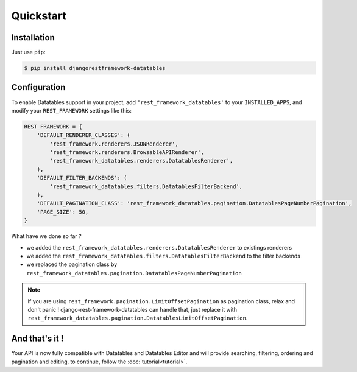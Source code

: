Quickstart
==========

Installation
------------

Just use ``pip``:

.. code:: bash

    $ pip install djangorestframework-datatables

Configuration
-------------

To enable Datatables support in your project, add ``'rest_framework_datatables'`` to your ``INSTALLED_APPS``, and modify your ``REST_FRAMEWORK`` settings like this:

.. code:: python

    REST_FRAMEWORK = {
        'DEFAULT_RENDERER_CLASSES': (
            'rest_framework.renderers.JSONRenderer',
            'rest_framework.renderers.BrowsableAPIRenderer',
            'rest_framework_datatables.renderers.DatatablesRenderer',
        ),
        'DEFAULT_FILTER_BACKENDS': (
            'rest_framework_datatables.filters.DatatablesFilterBackend',
        ),
        'DEFAULT_PAGINATION_CLASS': 'rest_framework_datatables.pagination.DatatablesPageNumberPagination',
        'PAGE_SIZE': 50,
    }

What have we done so far ?

- we added the ``rest_framework_datatables.renderers.DatatablesRenderer`` to existings renderers
- we added the ``rest_framework_datatables.filters.DatatablesFilterBackend`` to the filter backends
- we replaced the pagination class by ``rest_framework_datatables.pagination.DatatablesPageNumberPagination``

.. note::

    If you are using ``rest_framework.pagination.LimitOffsetPagination`` as pagination class, relax and don't panic !
    django-rest-framework-datatables can handle that, just replace it with ``rest_framework_datatables.pagination.DatatablesLimitOffsetPagination``.

And that's it !
---------------

Your API is now fully compatible with Datatables and Datatables Editor and will provide searching, filtering, ordering and pagination and editing, to continue, follow the :doc:`tutorial<tutorial>`.

